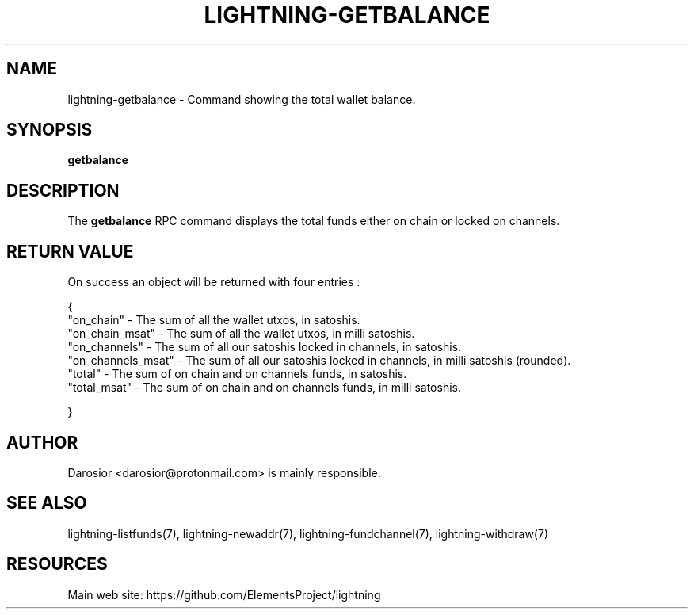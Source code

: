 '\" t
.\"     Title: lightning-getbalance
.\"    Author: [see the "AUTHOR" section]
.\" Generator: DocBook XSL Stylesheets v1.79.1 <http://docbook.sf.net/>
.\"      Date: 04/17/2019
.\"    Manual: \ \&
.\"    Source: \ \&
.\"  Language: English
.\"
.TH "LIGHTNING\-GETBALANCE" "7" "04/17/2019" "\ \&" "\ \&"
.\" -----------------------------------------------------------------
.\" * Define some portability stuff
.\" -----------------------------------------------------------------
.\" ~~~~~~~~~~~~~~~~~~~~~~~~~~~~~~~~~~~~~~~~~~~~~~~~~~~~~~~~~~~~~~~~~
.\" http://bugs.debian.org/507673
.\" http://lists.gnu.org/archive/html/groff/2009-02/msg00013.html
.\" ~~~~~~~~~~~~~~~~~~~~~~~~~~~~~~~~~~~~~~~~~~~~~~~~~~~~~~~~~~~~~~~~~
.ie \n(.g .ds Aq \(aq
.el       .ds Aq '
.\" -----------------------------------------------------------------
.\" * set default formatting
.\" -----------------------------------------------------------------
.\" disable hyphenation
.nh
.\" disable justification (adjust text to left margin only)
.ad l
.\" -----------------------------------------------------------------
.\" * MAIN CONTENT STARTS HERE *
.\" -----------------------------------------------------------------
.SH "NAME"
lightning-getbalance \- Command showing the total wallet balance\&.
.SH "SYNOPSIS"
.sp
\fBgetbalance\fR
.SH "DESCRIPTION"
.sp
The \fBgetbalance\fR RPC command displays the total funds either on chain or locked on channels\&.
.SH "RETURN VALUE"
.sp
On success an object will be returned with four entries :
.sp
{
    "on_chain" \- The sum of all the wallet utxos, in satoshis\&.
    "on_chain_msat" \- The sum of all the wallet utxos, in milli satoshis\&.
    "on_channels" \- The sum of all our satoshis locked in channels, in satoshis\&.
    "on_channels_msat" \- The sum of all our satoshis locked in channels, in milli satoshis (rounded)\&.
    "total" \- The sum of on chain and on channels funds, in satoshis.
    "total_msat" \- The sum of on chain and on channels funds, in milli satoshis.

}
.sp
.SH "AUTHOR"
.sp
Darosior <darosior@protonmail\&.com> is mainly responsible\&.
.SH "SEE ALSO"
.sp
lightning\-listfunds(7), lightning\-newaddr(7), lightning\-fundchannel(7), lightning\-withdraw(7)
.SH "RESOURCES"
.sp
Main web site: https://github\&.com/ElementsProject/lightning
